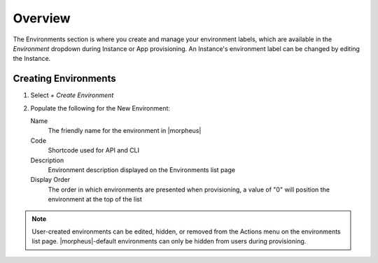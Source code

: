 Overview
^^^^^^^^

The Environments section is where you create and manage your environment labels, which are available in the `Environment` dropdown during Instance or App provisioning. An Instance's environment label can be changed by editing the Instance.

Creating Environments
`````````````````````

#. Select `+ Create Environment`
#. Populate the following for the New Environment:

   Name
    The friendly name for the environment in |morpheus|
   Code
    Shortcode used for API and CLI
   Description
    Environment description displayed on the Environments list page
   Display Order
    The order in which environments are presented when provisioning, a value of "0" will position the environment at the top of the list

.. NOTE:: User-created environments can be edited, hidden, or removed from the Actions menu on the environments list page. |morpheus|-default environments can only be hidden from users during provisioning.
